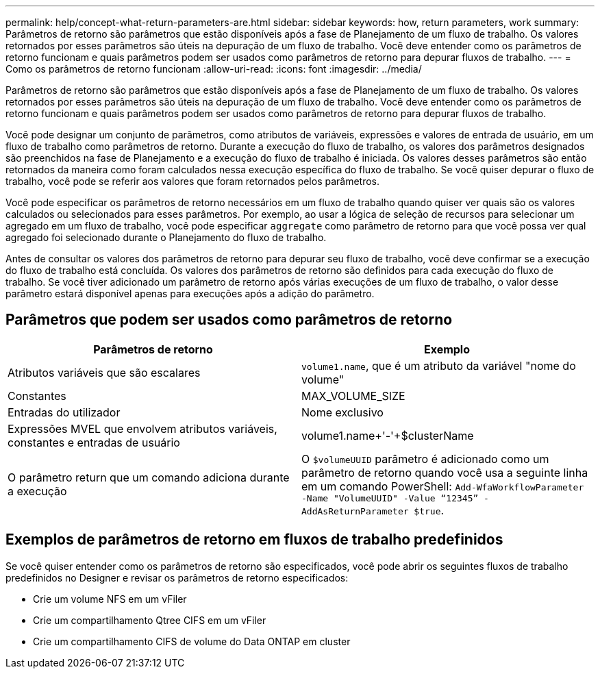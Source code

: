 ---
permalink: help/concept-what-return-parameters-are.html 
sidebar: sidebar 
keywords: how, return parameters, work 
summary: Parâmetros de retorno são parâmetros que estão disponíveis após a fase de Planejamento de um fluxo de trabalho. Os valores retornados por esses parâmetros são úteis na depuração de um fluxo de trabalho. Você deve entender como os parâmetros de retorno funcionam e quais parâmetros podem ser usados como parâmetros de retorno para depurar fluxos de trabalho. 
---
= Como os parâmetros de retorno funcionam
:allow-uri-read: 
:icons: font
:imagesdir: ../media/


[role="lead"]
Parâmetros de retorno são parâmetros que estão disponíveis após a fase de Planejamento de um fluxo de trabalho. Os valores retornados por esses parâmetros são úteis na depuração de um fluxo de trabalho. Você deve entender como os parâmetros de retorno funcionam e quais parâmetros podem ser usados como parâmetros de retorno para depurar fluxos de trabalho.

Você pode designar um conjunto de parâmetros, como atributos de variáveis, expressões e valores de entrada de usuário, em um fluxo de trabalho como parâmetros de retorno. Durante a execução do fluxo de trabalho, os valores dos parâmetros designados são preenchidos na fase de Planejamento e a execução do fluxo de trabalho é iniciada. Os valores desses parâmetros são então retornados da maneira como foram calculados nessa execução específica do fluxo de trabalho. Se você quiser depurar o fluxo de trabalho, você pode se referir aos valores que foram retornados pelos parâmetros.

Você pode especificar os parâmetros de retorno necessários em um fluxo de trabalho quando quiser ver quais são os valores calculados ou selecionados para esses parâmetros. Por exemplo, ao usar a lógica de seleção de recursos para selecionar um agregado em um fluxo de trabalho, você pode especificar `aggregate` como parâmetro de retorno para que você possa ver qual agregado foi selecionado durante o Planejamento do fluxo de trabalho.

Antes de consultar os valores dos parâmetros de retorno para depurar seu fluxo de trabalho, você deve confirmar se a execução do fluxo de trabalho está concluída. Os valores dos parâmetros de retorno são definidos para cada execução do fluxo de trabalho. Se você tiver adicionado um parâmetro de retorno após várias execuções de um fluxo de trabalho, o valor desse parâmetro estará disponível apenas para execuções após a adição do parâmetro.



== Parâmetros que podem ser usados como parâmetros de retorno

[cols="2*"]
|===
| Parâmetros de retorno | Exemplo 


 a| 
Atributos variáveis que são escalares
 a| 
`volume1.name`, que é um atributo da variável "nome do volume"



 a| 
Constantes
 a| 
MAX_VOLUME_SIZE



 a| 
Entradas do utilizador
 a| 
Nome exclusivo



 a| 
Expressões MVEL que envolvem atributos variáveis, constantes e entradas de usuário
 a| 
volume1.name+'-'+$clusterName



 a| 
O parâmetro return que um comando adiciona durante a execução
 a| 
O `$volumeUUID` parâmetro é adicionado como um parâmetro de retorno quando você usa a seguinte linha em um comando PowerShell: `Add-WfaWorkflowParameter -Name "VolumeUUID" -Value "`12345`" -AddAsReturnParameter $true`.

|===


== Exemplos de parâmetros de retorno em fluxos de trabalho predefinidos

Se você quiser entender como os parâmetros de retorno são especificados, você pode abrir os seguintes fluxos de trabalho predefinidos no Designer e revisar os parâmetros de retorno especificados:

* Crie um volume NFS em um vFiler
* Crie um compartilhamento Qtree CIFS em um vFiler
* Crie um compartilhamento CIFS de volume do Data ONTAP em cluster

